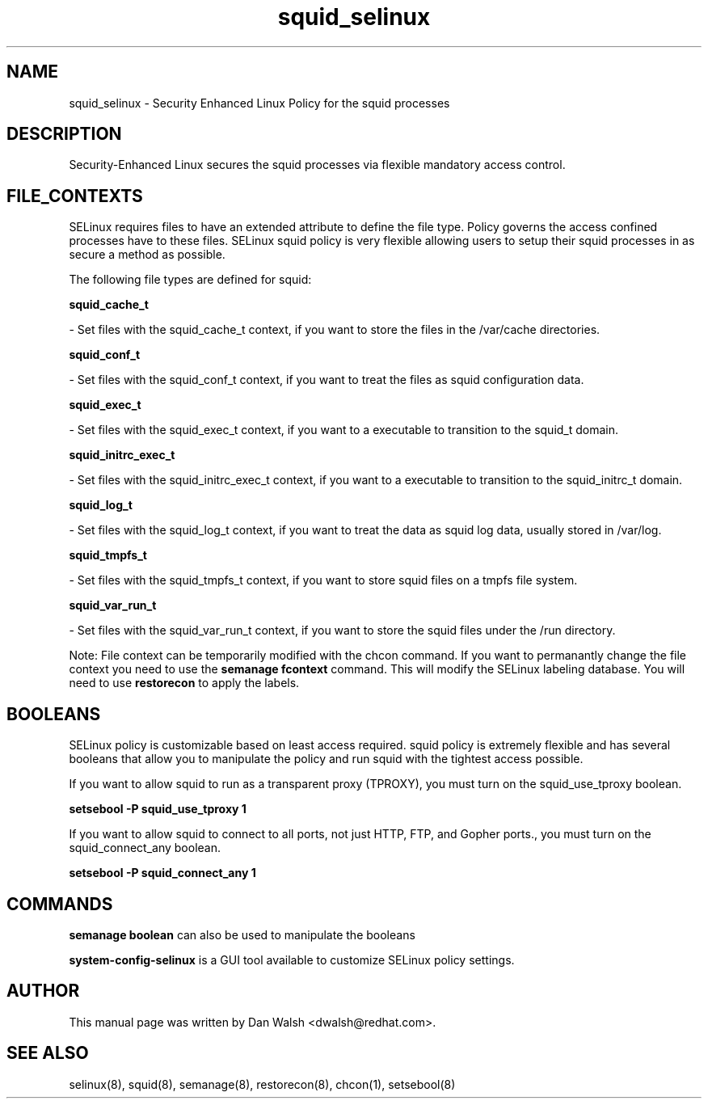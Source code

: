 .TH  "squid_selinux"  "8"  "16 Feb 2012" "dwalsh@redhat.com" "squid Selinux Policy documentation"
.SH "NAME"
squid_selinux \- Security Enhanced Linux Policy for the squid processes
.SH "DESCRIPTION"

Security-Enhanced Linux secures the squid processes via flexible mandatory access
control.  
.SH FILE_CONTEXTS
SELinux requires files to have an extended attribute to define the file type. 
Policy governs the access confined processes have to these files. 
SELinux squid policy is very flexible allowing users to setup their squid processes in as secure a method as possible.
.PP 
The following file types are defined for squid:


.EX
.B squid_cache_t 
.EE

- Set files with the squid_cache_t context, if you want to store the files in the /var/cache directories.


.EX
.B squid_conf_t 
.EE

- Set files with the squid_conf_t context, if you want to treat the files as squid configuration data.


.EX
.B squid_exec_t 
.EE

- Set files with the squid_exec_t context, if you want to a executable to transition to the squid_t domain.


.EX
.B squid_initrc_exec_t 
.EE

- Set files with the squid_initrc_exec_t context, if you want to a executable to transition to the squid_initrc_t domain.


.EX
.B squid_log_t 
.EE

- Set files with the squid_log_t context, if you want to treat the data as squid log data, usually stored in /var/log.


.EX
.B squid_tmpfs_t 
.EE

- Set files with the squid_tmpfs_t context, if you want to store squid files on a tmpfs file system.


.EX
.B squid_var_run_t 
.EE

- Set files with the squid_var_run_t context, if you want to store the squid files under the /run directory.

Note: File context can be temporarily modified with the chcon command.  If you want to permanantly change the file context you need to use the 
.B semanage fcontext 
command.  This will modify the SELinux labeling database.  You will need to use
.B restorecon
to apply the labels.

.SH BOOLEANS
SELinux policy is customizable based on least access required.  squid policy is extremely flexible and has several booleans that allow you to manipulate the policy and run squid with the tightest access possible.


.PP
If you want to allow squid to run as a transparent proxy (TPROXY), you must turn on the squid_use_tproxy boolean.

.EX
.B setsebool -P squid_use_tproxy 1
.EE

.PP
If you want to allow squid to connect to all ports, not just HTTP, FTP, and Gopher ports., you must turn on the squid_connect_any boolean.

.EX
.B setsebool -P squid_connect_any 1
.EE

.SH "COMMANDS"

.B semanage boolean
can also be used to manipulate the booleans

.PP
.B system-config-selinux 
is a GUI tool available to customize SELinux policy settings.

.SH AUTHOR	
This manual page was written by Dan Walsh <dwalsh@redhat.com>.

.SH "SEE ALSO"
selinux(8), squid(8), semanage(8), restorecon(8), chcon(1), setsebool(8)